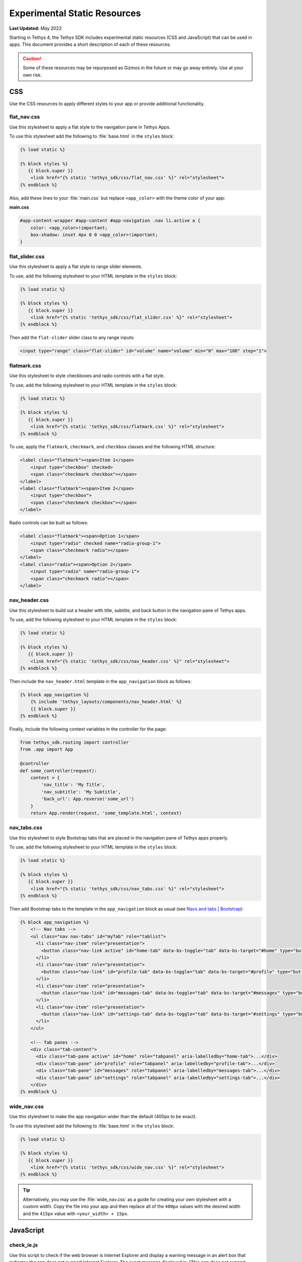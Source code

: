 *****************************
Experimental Static Resources
*****************************

**Last Updated:** May 2022

Starting in Tethys 4, the Tethys SDK includes experimental static resources (CSS and JavaScript) that can be used in apps. This document provides a short description of each of these resources.

.. caution::

     Some of these resources may be repurposed as Gizmos in the future or may go away entirely. Use at your own risk.

CSS
===

Use the CSS resources to apply different styles to your app or provide additional functionality.

flat_nav.css
------------

Use this stylesheet to apply a flat style to the navigation pane in Tethys Apps.

To use this stylesheet add the following to :file:`base.html` in the ``styles`` block:

.. code-block:: html+django

    {% load static %}

    {% block styles %}
       {{ block.super }}
        <link href="{% static 'tethys_sdk/css/flat_nav.css' %}" rel="stylesheet">
    {% endblock %}

Also, add these lines to your :file:`main.css` but replace ``<app_color>`` with the theme color of your app:

**main.css**

.. code-block:: css

    #app-content-wrapper #app-content #app-navigation .nav li.active a {
        color: <app_color>!important;
        box-shadow: inset 4px 0 0 <app_color>!important;
    }


flat_slider.css
---------------

Use this stylesheet to apply a flat style to range slider elements.

To use, add the following stylesheet to your HTML template in the ``styles`` block:

.. code-block:: html+django

    {% load static %}

    {% block styles %}
       {{ block.super }}
        <link href="{% static 'tethys_sdk/css/flat_slider.css' %}" rel="stylesheet">
    {% endblock %}

Then add the ``flat-slider`` slider class to any range inputs:

.. code-block:: html

    <input type="range" class="flat-slider" id="volume" name="volume" min="0" max="100" step="1">

flatmark.css
------------

Use this stylesheet to style checkboxes and radio controls with a flat style.

To use, add the following stylesheet to your HTML template in the ``styles`` block:

.. code-block:: html+django

    {% load static %}

    {% block styles %}
       {{ block.super }}
        <link href="{% static 'tethys_sdk/css/flatmark.css' %}" rel="stylesheet">
    {% endblock %}

To use, apply the ``flatmark``, ``checkmark``, and ``checkbox`` classes and the following HTML structure:

.. code-block:: html

    <label class="flatmark"><span>Item 1</span>
        <input type="checkbox" checked>
        <span class="checkmark checkbox"></span>
    </label>
    <label class="flatmark"><span>Item 2</span>
        <input type="checkbox">
        <span class="checkmark checkbox"></span>
    </label>

Radio controls can be built as follows:

.. code-block:: html

    <label class="flatmark"><span>Option 1</span>
        <input type="radio" checked name="radio-group-1">
        <span class="checkmark radio"></span>
    </label>
    <label class="radio"><span>Option 2</span>
        <input type="radio" name="radio-group-1">
        <span class="checkmark radio"></span>
    </label>

nav_header.css
--------------

Use this stylesheet to build out a header with title, subtitle, and back button in the navigation pane of Tethys apps.

To use, add the following stylesheet to your HTML template in the ``styles`` block:

.. code-block:: html+django

    {% load static %}

    {% block styles %}
       {{ block.super }}
        <link href="{% static 'tethys_sdk/css/nav_header.css' %}" rel="stylesheet">
    {% endblock %}

Then include the ``nav_header.html`` template in the ``app_navigation`` block as follows:

.. code-block:: html+django

    {% block app_navigation %}
        {% include 'tethys_layouts/components/nav_header.html' %}
        {{ block.super }}
    {% endblock %}

Finally, include the following context variables in the controller for the page:

.. code-block:: python

    from tethys_sdk.routing import controller
    from .app import App

    @controller
    def some_controller(request):
        context = {
            'nav_title': 'My Title',
            'nav_subtitle': 'My Subtitle',
            'back_url': App.reverse('some_url')
        }
        return App.render(request, 'some_template.html', context)

nav_tabs.css
------------

Use this stylesheet to style Bootstrap tabs that are placed in the navigation pane of Tethys apps properly.

To use, add the following stylesheet to your HTML template in the ``styles`` block:

.. code-block:: html+django

    {% load static %}

    {% block styles %}
       {{ block.super }}
        <link href="{% static 'tethys_sdk/css/nav_tabs.css' %}" rel="stylesheet">
    {% endblock %}

Then add Bootstrap tabs to the template in the ``app_navigation`` block as usual (see `Navs and tabs | Bootstrap <https://getbootstrap.com/docs/5.2/components/navs-tabs/#using-data-attributes>`_):

.. code-block:: html+django

    {% block app_navigation %}
        <!-- Nav tabs -->
        <ul class="nav nav-tabs" id="myTab" role="tablist">
          <li class="nav-item" role="presentation">
            <button class="nav-link active" id="home-tab" data-bs-toggle="tab" data-bs-target="#home" type="button" role="tab" aria-controls="home" aria-selected="true">Home</button>
          </li>
          <li class="nav-item" role="presentation">
            <button class="nav-link" id="profile-tab" data-bs-toggle="tab" data-bs-target="#profile" type="button" role="tab" aria-controls="profile" aria-selected="false">Profile</button>
          </li>
          <li class="nav-item" role="presentation">
            <button class="nav-link" id="messages-tab" data-bs-toggle="tab" data-bs-target="#messages" type="button" role="tab" aria-controls="messages" aria-selected="false">Messages</button>
          </li>
          <li class="nav-item" role="presentation">
            <button class="nav-link" id="settings-tab" data-bs-toggle="tab" data-bs-target="#settings" type="button" role="tab" aria-controls="settings" aria-selected="false">Settings</button>
          </li>
        </ul>

        <!-- Tab panes -->
        <div class="tab-content">
          <div class="tab-pane active" id="home" role="tabpanel" aria-labelledby="home-tab">...</div>
          <div class="tab-pane" id="profile" role="tabpanel" aria-labelledby="profile-tab">...</div>
          <div class="tab-pane" id="messages" role="tabpanel" aria-labelledby="messages-tab">...</div>
          <div class="tab-pane" id="settings" role="tabpanel" aria-labelledby="settings-tab">...</div>
        </div>
    {% endblock %}

wide_nav.css
------------

Use this stylesheet to make the app navigation wider than the default (400px to be exact).

To use this stylesheet add the following to :file:`base.html` in the ``styles`` block:

.. code-block:: html+django

    {% load static %}

    {% block styles %}
       {{ block.super }}
        <link href="{% static 'tethys_sdk/css/wide_nav.css' %}" rel="stylesheet">
    {% endblock %}

.. tip::

    Alternatively, you may use the :file:`wide_nav.css` as a guide for creating your own stylesheet with a custom width. Copy the file into your app and then replace all of the ``400px`` values with the desired width and the ``415px`` value with ``<your_width> + 15px``.

JavaScript
==========

check_ie.js
-----------

Use this script to check if the web browser is Internet Explorer and display a warning message in an alert box that indicates the app does not support Internet Explorer. The exact message displayed is: "This app does not support Internet Explorer. Please switch to another browser."

To use this script add the following to :file:`base.html` in the ``scripts`` block:

.. code-block:: html+django

    {% load static %}

    {% block scripts %}
       {{ block.super }}
       <script src="{% static 'tethys_sdk/js/check_ie.js' %}" type="text/javascript"></script>
    {% endblock %}

collapse.js
-----------

This script provides ``collapse_section()`` and ``expand_section()`` methods that can be used to collapse and expand aribtrary elements with smooth animation.

To use this script add the following to :file:`base.html` in the ``global_scripts`` block:

.. code-block:: html+django

    {% load static %}

    {% block global_scripts %}
       {{ block.super }}
       <script src="{% static 'tethys_sdk/js/collapse.js' %}" type="text/javascript"></script>
    {% endblock %}

Then call the functions in your JavaScript:

.. code-block:: javascript

    let element = $('#some-element-id');
    collapse_section(element);
    expand_section(element);

csrf.js
-------

This script provides a ``get_csrf_token()`` function that retrieves the value of the CSRF token generated by Django from the cookie that it is stored in.

To use this script add the following to :file:`base.html` in the ``global_scripts`` block:

.. code-block:: html+django

    {% load static %}

    {% block global_scripts %}
       {{ block.super }}
       <script src="{% static 'tethys_sdk/js/csrf.js' %}" type="text/javascript"></script>
    {% endblock %}

Then use the ``get_csrf_token()`` function in your JavaScript AJAX requests:

.. code-block:: javascript

    $.ajax({
        type: 'POST',
        url: '/apps/my-first-app/some-url',
        data: {some: 'data'},
        beforeSend: xhr => {
            xhr.setRequestHeader('X-CSRFToken',  get_csrf_token());
        }
    }).done(function(data) {
        // Do stuff with the result
    })

utilities.js
------------

This script provides several utility functions that can be used to simplify your JavaScript. The utility functions included are:

* ``contains(str, sub)``: Test if a substring (``sub``) is contained in a string (``str``). Returns a boolean.
* ``in_array(item, array)``: Test if given ``item`` is in the given ``array``. Returns a boolean.
* ``is_defined(variable)``: Safely test if given ``variable`` is defined. Retruns a boolean.
* ``to_title_case(str)``: Change case of given string to title case. Returns title case string.
* ``var_to_title_case(str)``: Replace underscores with spaces, then convert to title case (e.g.: ``"some_var_name"`` -> ``"Some Var Name"``. Returns title case string.
* ``compute_center(features)``: Compute the center of the given array of OpenLayers ``ol.Features`` or ``ol.geom.Geometry``. Suported geometries include ``Point``, ``LineString``, ``Polygon``, and ``MultiPolygon``. Returns an ``ol.geom.Point``. Requires OpenLayers to be loaded.
* ``copy_text_to_clipboard(text)``: Add given ``text`` to the clipboard.
* ``convert_utc_to_local(identifier)``: Convert UTC date times to local time. Specify CSS selector for ``identifier`` of the elements that have the datetimes as their ``innerText``. The ``innerText`` will be replaced with local time. If multiple elements selected, they will all be updated.
* ``format_output_time(date)``: Format the given ``Date`` object to ``MMM DD YYYY HH:MM AM/PM``.

To use this script add the following to :file:`base.html` in the ``global_scripts`` block:

.. code-block:: html+django

    {% load static %}

    {% block global_scripts %}
       {{ block.super }}
       <script src="{% static 'tethys_sdk/js/utilities.js' %}" type="text/javascript"></script>
    {% endblock %}

.. note::

    The ``global_scripts`` tag is ideal for libraries containing functions that are needed by other JavaScript modules. Place JavaScript that executes on page load or manipulates page content in the ``scripts`` block.

